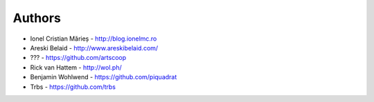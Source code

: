 
Authors
=======

* Ionel Cristian Mărieș - http://blog.ionelmc.ro
* Areski Belaid - http://www.areskibelaid.com/
* ??? - https://github.com/artscoop
* Rick van Hattem - http://wol.ph/
* Benjamin Wohlwend - https://github.com/piquadrat
* Trbs - https://github.com/trbs

